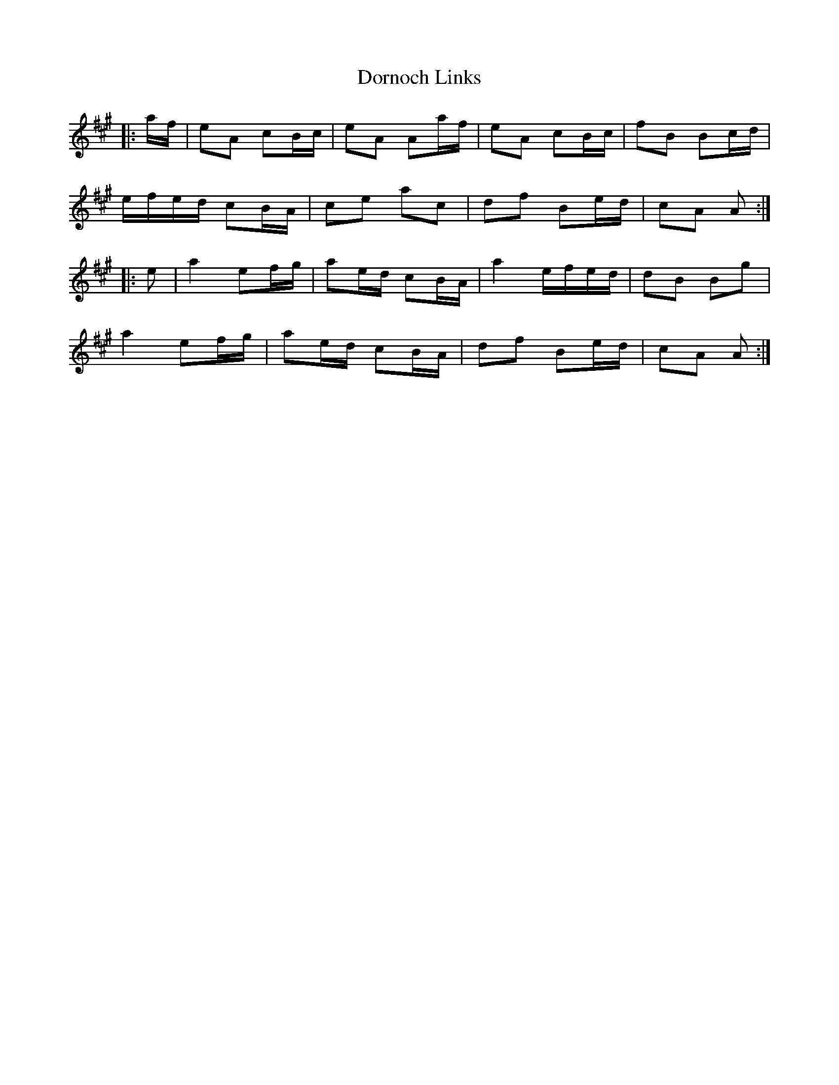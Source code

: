 X: 10553
T: Dornoch Links
R: march
M: 
K: Amajor
|:a/f/|eA cB/c/|eA Aa/f/|eA cB/c/|fB Bc/d/|
e/f/e/d/ cB/A/|ce ac|df Be/d/|cA A:|
|:e|a2 ef/g/|ae/d/ cB/A/|a2 e/f/e/d/|dB Bg|
a2 ef/g/|ae/d/ cB/A/|df Be/d/|cA A:|

